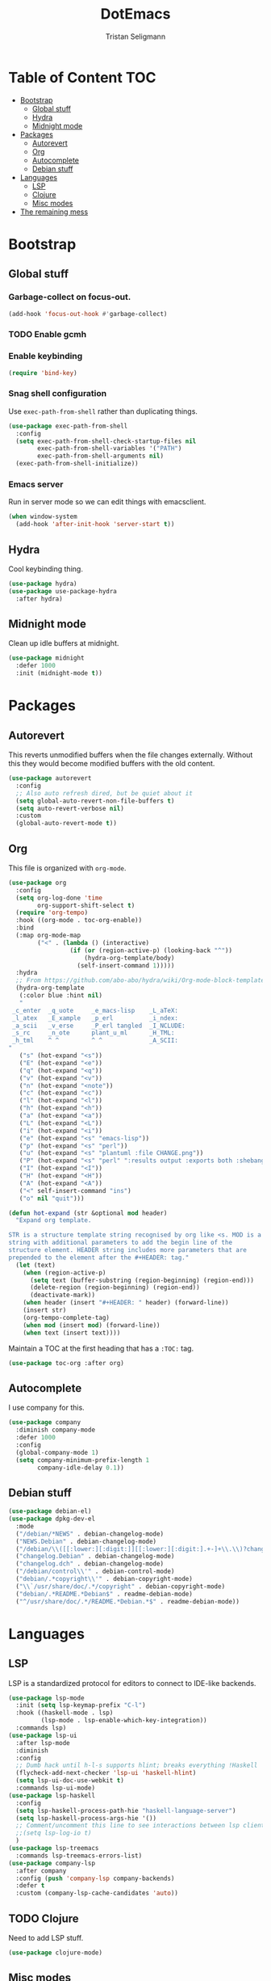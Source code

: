 #+TITLE: DotEmacs
#+AUTHOR: Tristan Seligmann
#+PROPERTY: header-args  :tangle yes

* Table of Content                                                      :TOC:
- [[#bootstrap][Bootstrap]]
  - [[#global-stuff][Global stuff]]
  - [[#hydra][Hydra]]
  - [[#midnight-mode][Midnight mode]]
- [[#packages][Packages]]
  - [[#autorevert][Autorevert]]
  - [[#org][Org]]
  - [[#autocomplete][Autocomplete]]
  - [[#debian-stuff][Debian stuff]]
- [[#languages][Languages]]
  - [[#lsp][LSP]]
  - [[#clojure][Clojure]]
  - [[#misc-modes][Misc modes]]
- [[#the-remaining-mess][The remaining mess]]

* Bootstrap

** Global stuff

*** Garbage-collect on focus-out.

    #+BEGIN_SRC emacs-lisp
      (add-hook 'focus-out-hook #'garbage-collect)
    #+END_SRC

*** TODO Enable gcmh

*** Enable keybinding

    #+BEGIN_SRC emacs-lisp
      (require 'bind-key)
    #+END_SRC

*** Snag shell configuration

    Use =exec-path-from-shell= rather than duplicating things.

    #+BEGIN_SRC emacs-lisp
      (use-package exec-path-from-shell
        :config
        (setq exec-path-from-shell-check-startup-files nil
              exec-path-from-shell-variables '("PATH")
              exec-path-from-shell-arguments nil)
        (exec-path-from-shell-initialize))
    #+END_SRC

*** Emacs server

    Run in server mode so we can edit things with emacsclient.

    #+begin_src emacs-lisp
      (when window-system
        (add-hook 'after-init-hook 'server-start t))
    #+end_src

** Hydra

   Cool keybinding thing.

   #+begin_src emacs-lisp
     (use-package hydra)
     (use-package use-package-hydra
       :after hydra)
   #+end_src

** Midnight mode

   Clean up idle buffers at midnight.

   #+begin_src emacs-lisp
     (use-package midnight
       :defer 1000
       :init (midnight-mode t))
   #+end_src

* Packages

** Autorevert

   This reverts unmodified buffers when the file changes externally. Without
   this they would become modified buffers with the old content.

   #+BEGIN_SRC emacs-lisp
     (use-package autorevert
       :config
       ;; Also auto refresh dired, but be quiet about it
       (setq global-auto-revert-non-file-buffers t)
       (setq auto-revert-verbose nil)
       :custom
       (global-auto-revert-mode t))
   #+END_SRC

** Org

   This file is organized with =org-mode=.

   #+BEGIN_SRC emacs-lisp
     (use-package org
       :config
       (setq org-log-done 'time
             org-support-shift-select t)
       (require 'org-tempo)
       :hook ((org-mode . toc-org-enable))
       :bind
       (:map org-mode-map
             ("<" . (lambda () (interactive)
                      (if (or (region-active-p) (looking-back "^"))
                          (hydra-org-template/body)
                        (self-insert-command 1)))))
       :hydra
       ;; From https://github.com/abo-abo/hydra/wiki/Org-mode-block-templates
       (hydra-org-template
        (:color blue :hint nil)
        "
      _c_enter  _q_uote     _e_macs-lisp    _L_aTeX:
      _l_atex   _E_xample   _p_erl          _i_ndex:
      _a_scii   _v_erse     _P_erl tangled  _I_NCLUDE:
      _s_rc     _n_ote      plant_u_ml      _H_TML:
      _h_tml    ^ ^         ^ ^             _A_SCII:
     "
        ("s" (hot-expand "<s"))
        ("E" (hot-expand "<e"))
        ("q" (hot-expand "<q"))
        ("v" (hot-expand "<v"))
        ("n" (hot-expand "<note"))
        ("c" (hot-expand "<c"))
        ("l" (hot-expand "<l"))
        ("h" (hot-expand "<h"))
        ("a" (hot-expand "<a"))
        ("L" (hot-expand "<L"))
        ("i" (hot-expand "<i"))
        ("e" (hot-expand "<s" "emacs-lisp"))
        ("p" (hot-expand "<s" "perl"))
        ("u" (hot-expand "<s" "plantuml :file CHANGE.png"))
        ("P" (hot-expand "<s" "perl" ":results output :exports both :shebang \"#!/usr/bin/env perl\"\n"))
        ("I" (hot-expand "<I"))
        ("H" (hot-expand "<H"))
        ("A" (hot-expand "<A"))
        ("<" self-insert-command "ins")
        ("o" nil "quit")))

     (defun hot-expand (str &optional mod header)
       "Expand org template.

     STR is a structure template string recognised by org like <s. MOD is a
     string with additional parameters to add the begin line of the
     structure element. HEADER string includes more parameters that are
     prepended to the element after the #+HEADER: tag."
       (let (text)
         (when (region-active-p)
           (setq text (buffer-substring (region-beginning) (region-end)))
           (delete-region (region-beginning) (region-end))
           (deactivate-mark))
         (when header (insert "#+HEADER: " header) (forward-line))
         (insert str)
         (org-tempo-complete-tag)
         (when mod (insert mod) (forward-line))
         (when text (insert text))))
   #+END_SRC

   Maintain a TOC at the first heading that has a =:TOC:= tag.

   #+BEGIN_SRC emacs-lisp
     (use-package toc-org :after org)
   #+END_SRC

** Autocomplete

   I use company for this.

   #+begin_src emacs-lisp
     (use-package company
       :diminish company-mode
       :defer 1000
       :config
       (global-company-mode 1)
       (setq company-minimum-prefix-length 1
             company-idle-delay 0.1))
   #+end_src

** Debian stuff

   #+begin_src emacs-lisp
     (use-package debian-el)
     (use-package dpkg-dev-el
       :mode
       ("/debian/*NEWS" . debian-changelog-mode)
       ("NEWS.Debian" . debian-changelog-mode)
       ("/debian/\\([[:lower:][:digit:]][[:lower:][:digit:].+-]+\\.\\)?changelog\\'" . debian-changelog-mode)
       ("changelog.Debian" . debian-changelog-mode)
       ("changelog.dch" . debian-changelog-mode)
       ("/debian/control\\'" . debian-control-mode)
       ("debian/.*copyright\\'" . debian-copyright-mode)
       ("\\`/usr/share/doc/.*/copyright" . debian-copyright-mode)
       ("debian/.*README.*Debian$" . readme-debian-mode)
       ("^/usr/share/doc/.*/README.*Debian.*$" . readme-debian-mode))
   #+end_src

* Languages

** LSP

   LSP is a standardized protocol for editors to connect to IDE-like backends.

    #+begin_src emacs-lisp
      (use-package lsp-mode
        :init (setq lsp-keymap-prefix "C-l")
        :hook ((haskell-mode . lsp)
               (lsp-mode . lsp-enable-which-key-integration))
        :commands lsp)
      (use-package lsp-ui
        :after lsp-mode
        :diminish
        :config
        ;; Dumb hack until h-l-s supports hlint; breaks everything !Haskell
        (flycheck-add-next-checker 'lsp-ui 'haskell-hlint)
        (setq lsp-ui-doc-use-webkit t)
        :commands lsp-ui-mode)
      (use-package lsp-haskell
        :config
        (setq lsp-haskell-process-path-hie "haskell-language-server")
        (setq lsp-haskell-process-args-hie '())
        ;; Comment/uncomment this line to see interactions between lsp client/server.
        ;;(setq lsp-log-io t)
        )
      (use-package lsp-treemacs
        :commands lsp-treemacs-errors-list)
      (use-package company-lsp
        :after company
        :config (push 'company-lsp company-backends)
        :defer t
        :custom (company-lsp-cache-candidates 'auto))
    #+end_src

** TODO Clojure

   Need to add LSP stuff.

   #+begin_src emacs-lisp
     (use-package clojure-mode)
   #+end_src

** Misc modes

   A bunch of simple major modes.

   #+begin_src emacs-lisp
     (use-package csv-mode)
     (use-package dockerfile-mode)
     (use-package fish-mode)
     (use-package markdown-mode)
     (use-package puppet-mode)
     (use-package toml-mode)
     (use-package yaml-mode)
   #+end_src

* The remaining mess

  #+begin_src emacs-lisp
    (use-package dash)
    (use-package drag-stuff)
    (use-package elixir-mode)
    (use-package find-file-in-repository
      :bind ("C-x C-f" . find-file-in-repository))
    (use-package flycheck)
    (use-package flycheck-pyflakes)
    (use-package go-mode)
    (use-package haskell-mode)
    (use-package htmlize)
    (use-package js2-mode)
    (use-package magit
      :bind ("C-x g" . magit-status))
    (use-package forge
      :after (magit))
    (use-package nix-mode)
    (use-package ormolu)
    (use-package paredit
      :hook (clojure-mode . paredit-mode))
    (use-package popwin)
    (use-package powerline)
    (use-package prodigy)
    (use-package projectile)
    (use-package py-isort)
    (use-package python-docstring
      :hook (python-mode . python-docstring-mode))
    (use-package rainbow-delimiters
      :hook (clojure-mode . rainbow-delimiters-mode))
    (use-package s)
    (use-package sass-mode)
    (use-package scss-mode)
    (use-package smartparens)
    (use-package smex)
    (use-package secrets)
    (use-package solarized-theme)
    (use-package terraform-mode
      :config
      (add-hook 'terraform-mode-hook #'terraform-format-on-save-mode))
    (use-package web-mode)
    (use-package which-key
      :diminish
      :config (which-key-mode))
    (use-package whitespace-cleanup-mode
      :diminish whitespace-cleanup-mode
      :init
      (setq whitespace-cleanup-mode-only-if-initially-clean nil
            whitespace-line-column 80
            whitespace-style '(face lines-tail))
      :config
      (global-whitespace-mode)
      (global-whitespace-cleanup-mode))
    (use-package yasnippet)

    (setenv "GOPATH" "$HOME" t)

    (put 'test-case-name 'safe-local-variable 'symbolp)
    (add-to-list 'initial-frame-alist '(fullscreen . maximized))

    (setq python-environment-directory "~/deployment/virtualenvs")


    (add-to-list 'auto-mode-alist '("\\.jsx?\\'" . web-mode))
    (setq web-mode-content-types-alist
          '(("jsx" . "\\.jsx?\\'")))
    (flycheck-add-mode 'javascript-eslint 'web-mode)
    (add-hook 'web-mode-hook
              (lambda ()
                (when (equal web-mode-content-type "jsx")
                  ;; enable flycheck
                  (flycheck-select-checker 'javascript-eslint)
                  (flycheck-mode))))
    (flycheck-define-checker python-twistedchecker
      "A Python syntax and style checker using twistedchecker."
      :command ("twistedchecker"
                ;; Need `source-inplace' for relative imports (e.g. `from .foo
                ;; import bar'), see https://github.com/flycheck/flycheck/issues/280
                source-inplace)
      :error-filter
      (lambda (errors)
        (flycheck-sanitize-errors (flycheck-increment-error-columns errors)))
      :error-patterns
      ((error line-start (or "E" "F") (id (one-or-more (not (any ":")))) ":"
              (zero-or-more " ") line "," column ":" (message) line-end)
       (warning line-start (or "W" "R" "C") (id (one-or-more (not (any ":")))) ":"
                (zero-or-more " ") line "," column ":" (message) line-end))
      :modes 'python-mode)
    (add-to-list 'flycheck-checkers 'python-twistedchecker 'append)
    (flycheck-add-next-checker 'python-twistedchecker 'python-flake8)
    (add-hook 'python-mode-hook
              (lambda () (flycheck-select-checker 'python-flake8)))
  #+end_src

*** [[file:custom.el][custom.el]]

    Put customization in another file.

    #+BEGIN_SRC emacs-lisp
      (setq-default custom-file (expand-file-name "custom.el" user-emacs-directory))
      (when (file-exists-p custom-file)
        (load custom-file))
    #+END_SRC
